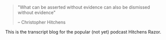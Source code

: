 #+BEGIN_COMMENT
.. title: Welcome to Hitchens Razor!
.. slug: welcome-to-hitchens-razor
.. date: 2022-10-11 20:49:29 UTC
.. tags: 
.. category: 
.. link: 
.. description: 
.. type: text

#+END_COMMENT


#+BEGIN_QUOTE
"What can be asserted without evidence can also be dismissed without evidence"

                    -- Christopher Hitchens
#+END_QUOTE

This is the transcript blog for the popular (not yet) podcast Hitchens Razor.


